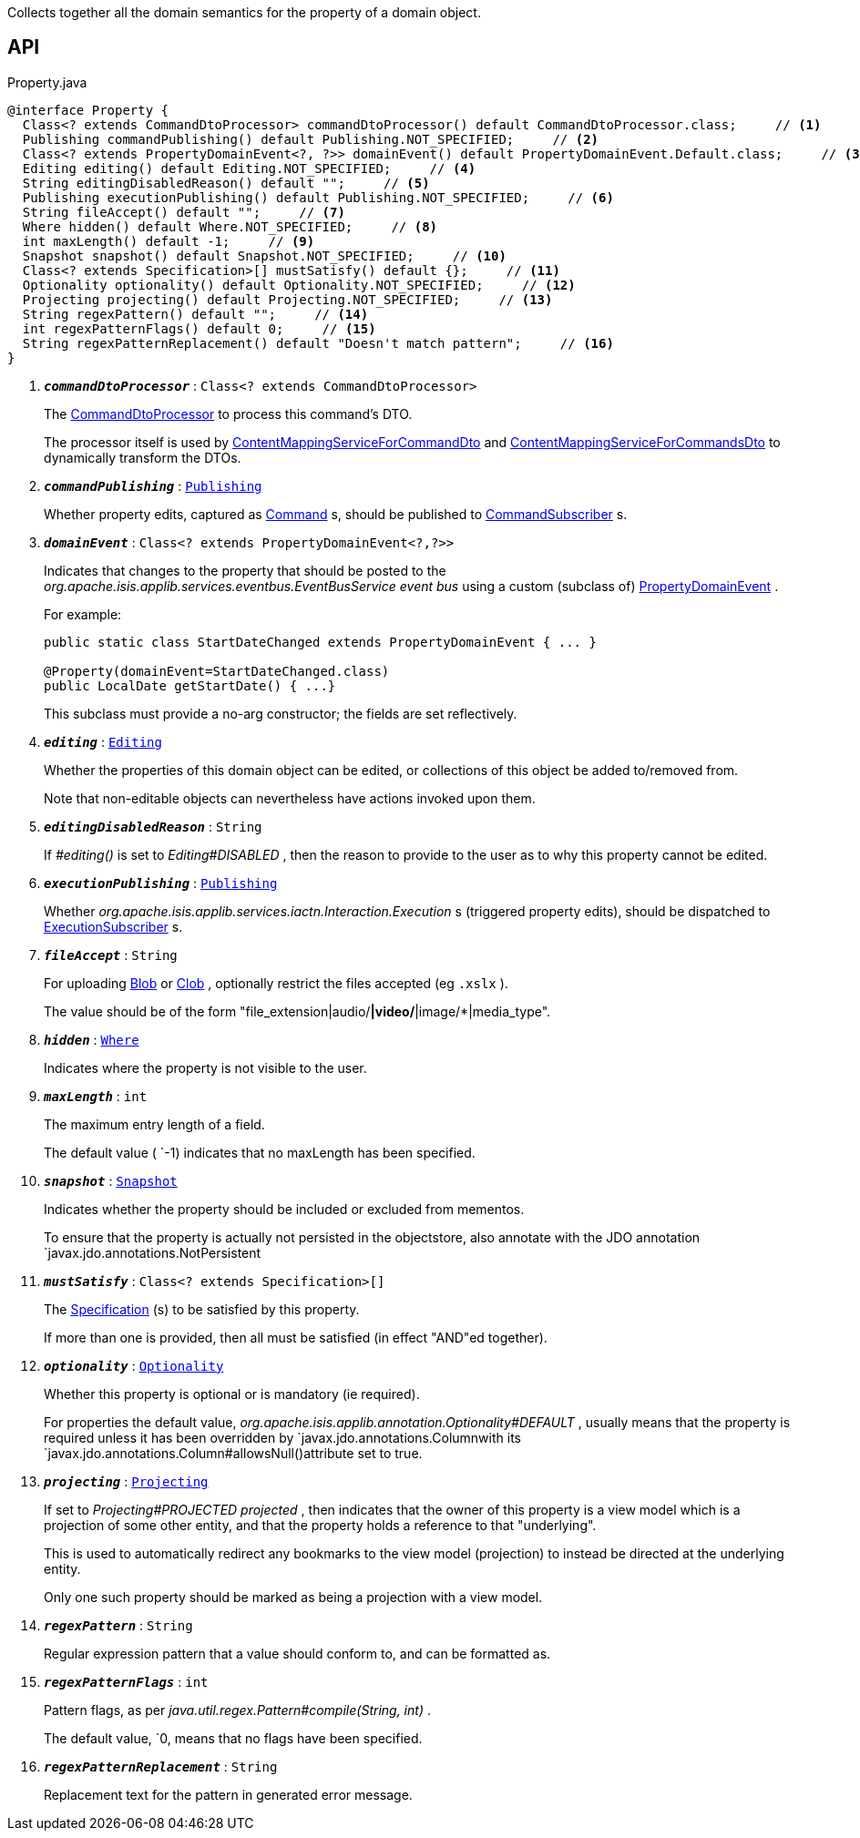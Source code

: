 :Notice: Licensed to the Apache Software Foundation (ASF) under one or more contributor license agreements. See the NOTICE file distributed with this work for additional information regarding copyright ownership. The ASF licenses this file to you under the Apache License, Version 2.0 (the "License"); you may not use this file except in compliance with the License. You may obtain a copy of the License at. http://www.apache.org/licenses/LICENSE-2.0 . Unless required by applicable law or agreed to in writing, software distributed under the License is distributed on an "AS IS" BASIS, WITHOUT WARRANTIES OR  CONDITIONS OF ANY KIND, either express or implied. See the License for the specific language governing permissions and limitations under the License.

Collects together all the domain semantics for the property of a domain object.

== API

.Property.java
[source,java]
----
@interface Property {
  Class<? extends CommandDtoProcessor> commandDtoProcessor() default CommandDtoProcessor.class;     // <.>
  Publishing commandPublishing() default Publishing.NOT_SPECIFIED;     // <.>
  Class<? extends PropertyDomainEvent<?, ?>> domainEvent() default PropertyDomainEvent.Default.class;     // <.>
  Editing editing() default Editing.NOT_SPECIFIED;     // <.>
  String editingDisabledReason() default "";     // <.>
  Publishing executionPublishing() default Publishing.NOT_SPECIFIED;     // <.>
  String fileAccept() default "";     // <.>
  Where hidden() default Where.NOT_SPECIFIED;     // <.>
  int maxLength() default -1;     // <.>
  Snapshot snapshot() default Snapshot.NOT_SPECIFIED;     // <.>
  Class<? extends Specification>[] mustSatisfy() default {};     // <.>
  Optionality optionality() default Optionality.NOT_SPECIFIED;     // <.>
  Projecting projecting() default Projecting.NOT_SPECIFIED;     // <.>
  String regexPattern() default "";     // <.>
  int regexPatternFlags() default 0;     // <.>
  String regexPatternReplacement() default "Doesn't match pattern";     // <.>
}
----

<.> `[teal]#*_commandDtoProcessor_*#` : `Class<? extends CommandDtoProcessor>`
+
--
The xref:system:generated:index/applib/services/commanddto/processor/CommandDtoProcessor.adoc[CommandDtoProcessor] to process this command's DTO.

The processor itself is used by xref:system:generated:index/applib/services/commanddto/conmap/ContentMappingServiceForCommandDto.adoc[ContentMappingServiceForCommandDto] and xref:system:generated:index/applib/services/commanddto/conmap/ContentMappingServiceForCommandsDto.adoc[ContentMappingServiceForCommandsDto] to dynamically transform the DTOs.
--
<.> `[teal]#*_commandPublishing_*#` : `xref:system:generated:index/applib/annotation/Publishing.adoc[Publishing]`
+
--
Whether property edits, captured as xref:system:generated:index/applib/services/command/Command.adoc[Command] s, should be published to xref:system:generated:index/applib/services/publishing/spi/CommandSubscriber.adoc[CommandSubscriber] s.
--
<.> `[teal]#*_domainEvent_*#` : `Class<? extends PropertyDomainEvent<?,?>>`
+
--
Indicates that changes to the property that should be posted to the _org.apache.isis.applib.services.eventbus.EventBusService event bus_ using a custom (subclass of) xref:system:generated:index/applib/events/domain/PropertyDomainEvent.adoc[PropertyDomainEvent] .

For example:

----

public static class StartDateChanged extends PropertyDomainEvent { ... }

@Property(domainEvent=StartDateChanged.class)
public LocalDate getStartDate() { ...}
----

This subclass must provide a no-arg constructor; the fields are set reflectively.
--
<.> `[teal]#*_editing_*#` : `xref:system:generated:index/applib/annotation/Editing.adoc[Editing]`
+
--
Whether the properties of this domain object can be edited, or collections of this object be added to/removed from.

Note that non-editable objects can nevertheless have actions invoked upon them.
--
<.> `[teal]#*_editingDisabledReason_*#` : `String`
+
--
If _#editing()_ is set to _Editing#DISABLED_ , then the reason to provide to the user as to why this property cannot be edited.
--
<.> `[teal]#*_executionPublishing_*#` : `xref:system:generated:index/applib/annotation/Publishing.adoc[Publishing]`
+
--
Whether _org.apache.isis.applib.services.iactn.Interaction.Execution_ s (triggered property edits), should be dispatched to xref:system:generated:index/applib/services/publishing/spi/ExecutionSubscriber.adoc[ExecutionSubscriber] s.
--
<.> `[teal]#*_fileAccept_*#` : `String`
+
--
For uploading xref:system:generated:index/applib/value/Blob.adoc[Blob] or xref:system:generated:index/applib/value/Clob.adoc[Clob] , optionally restrict the files accepted (eg `.xslx` ).

The value should be of the form "file_extension|audio/*|video/*|image/*|media_type".
--
<.> `[teal]#*_hidden_*#` : `xref:system:generated:index/applib/annotation/Where.adoc[Where]`
+
--
Indicates where the property is not visible to the user.
--
<.> `[teal]#*_maxLength_*#` : `int`
+
--
The maximum entry length of a field.

The default value ( `-1) indicates that no maxLength has been specified.
--
<.> `[teal]#*_snapshot_*#` : `xref:system:generated:index/applib/annotation/Snapshot.adoc[Snapshot]`
+
--
Indicates whether the property should be included or excluded from mementos.

To ensure that the property is actually not persisted in the objectstore, also annotate with the JDO annotation `javax.jdo.annotations.NotPersistent
--
<.> `[teal]#*_mustSatisfy_*#` : `Class<? extends Specification>[]`
+
--
The xref:system:generated:index/applib/spec/Specification.adoc[Specification] (s) to be satisfied by this property.

If more than one is provided, then all must be satisfied (in effect "AND"ed together).
--
<.> `[teal]#*_optionality_*#` : `xref:system:generated:index/applib/annotation/Optionality.adoc[Optionality]`
+
--
Whether this property is optional or is mandatory (ie required).

For properties the default value, _org.apache.isis.applib.annotation.Optionality#DEFAULT_ , usually means that the property is required unless it has been overridden by `javax.jdo.annotations.Columnwith its `javax.jdo.annotations.Column#allowsNull()attribute set to true.
--
<.> `[teal]#*_projecting_*#` : `xref:system:generated:index/applib/annotation/Projecting.adoc[Projecting]`
+
--
If set to _Projecting#PROJECTED projected_ , then indicates that the owner of this property is a view model which is a projection of some other entity, and that the property holds a reference to that "underlying".

This is used to automatically redirect any bookmarks to the view model (projection) to instead be directed at the underlying entity.

Only one such property should be marked as being a projection with a view model.
--
<.> `[teal]#*_regexPattern_*#` : `String`
+
--
Regular expression pattern that a value should conform to, and can be formatted as.
--
<.> `[teal]#*_regexPatternFlags_*#` : `int`
+
--
Pattern flags, as per _java.util.regex.Pattern#compile(String, int)_ .

The default value, `0, means that no flags have been specified.
--
<.> `[teal]#*_regexPatternReplacement_*#` : `String`
+
--
Replacement text for the pattern in generated error message.
--

